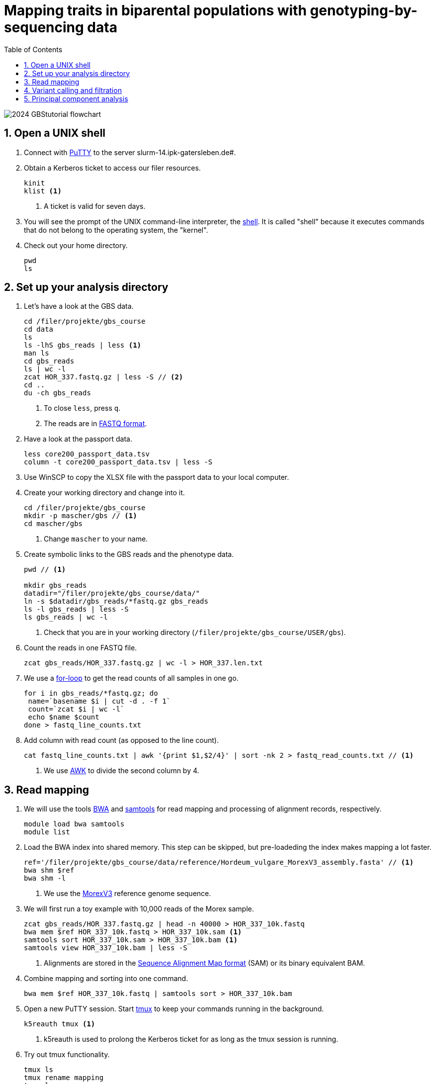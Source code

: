 :language: r
:source-highlighter: rouge
:numbered:
:icons: font
:toc: left
:important-caption: :heavy_exclamation_mark:
:experimental:

= Mapping traits in biparental populations with genotyping-by-sequencing data

++++
<link rel="stylesheet"  href="http://cdnjs.cloudflare.com/ajax/libs/font-awesome/3.1.0/css/font-awesome.min.css">
++++

////
[#img-overview]
.Workflow of the GBS analysis pipeline. 
image::https://bitbucket.org/tritexassembly/tritexassembly.bitbucket.io/raw/9375957ff5f1763b1ce11d090919a76de9d7bf7a/tritex_overview.jpg[]
////

image::2024_GBStutorial_flowchart.jpeg[scaledwidth="75%", align=center]

== Open a UNIX shell

. Connect with https://en.wikipedia.org/wiki/PuTTY[PuTTY] to the server slurm-14.ipk-gatersleben.de#.

. Obtain a Kerberos ticket to access our filer resources.
+
[source,sh]
----
kinit 
klist <1>
----
<1> A ticket is valid for seven days.

. You will see the prompt of the UNIX command-line interpreter, the https://en.wikipedia.org/wiki/Unix_shell[shell].
It is called "shell" because it executes commands that do not belong to the operating system, the "kernel".

. Check out your home directory.
+
[source,sh]
----
pwd
ls
----

== Set up your analysis directory  ==

. Let's have a look at the GBS data.
+
[source,sh]
----
cd /filer/projekte/gbs_course
cd data
ls
ls -lhS gbs_reads | less <1>
man ls
cd gbs_reads
ls | wc -l
zcat HOR_337.fastq.gz | less -S // <2>
cd ..
du -ch gbs_reads
----
<1> To close `less`, press `q`.
<2> The reads are in https://en.wikipedia.org/wiki/FASTQ_format[FASTQ format].

. Have a look at the passport data.
+
[source,sh]
----
less core200_passport_data.tsv
column -t core200_passport_data.tsv | less -S
----

. Use WinSCP to copy the XLSX file with the passport data to your local computer.

. Create your working directory and change into it.
+
[source,sh]
----
cd /filer/projekte/gbs_course
mkdir -p mascher/gbs // <1>
cd mascher/gbs 
----
<1> Change `mascher` to your name.

. Create symbolic links to the GBS reads and the phenotype data.
+
[source,sh]
----
pwd // <1>

mkdir gbs_reads
datadir="/filer/projekte/gbs_course/data/"
ln -s $datadir/gbs_reads/*fastq.gz gbs_reads
ls -l gbs_reads | less -S
ls gbs_reads | wc -l 
----
<1> Check that you are in your working directory (`/filer/projekte/gbs_course/USER/gbs`).

. Count the reads in one FASTQ file.
+
[source,r]
----
zcat gbs_reads/HOR_337.fastq.gz | wc -l > HOR_337.len.txt
----

. We use a https://en.wikipedia.org/wiki/For_loop[for-loop] to get the read counts of all samples in one go.
+
[source,r]
----
for i in gbs_reads/*fastq.gz; do
 name=`basename $i | cut -d . -f 1`
 count=`zcat $i | wc -l`
 echo $name $count
done > fastq_line_counts.txt
----

. Add column with read count (as opposed to the line count).
+
[source,r]
----
cat fastq_line_counts.txt | awk '{print $1,$2/4}' | sort -nk 2 > fastq_read_counts.txt // <1>
----
<1> We use https://www.tutorialspoint.com/awk/index.htm[AWK] to divide the second column by 4. 

== Read mapping ==

. We will use the tools https://github.com/lh3/bwa[BWA] and http://www.htslib.org/doc/samtools.html[samtools] for read mapping and processing of alignment records, respectively.
+
[source,sh]
----
module load bwa samtools
module list
----

. Load the BWA index into shared memory. This step can be skipped, but pre-loadeding the index makes mapping a lot faster.
+
[source,sh]
----
ref='/filer/projekte/gbs_course/data/reference/Hordeum_vulgare_MorexV3_assembly.fasta' // <1>
bwa shm $ref
bwa shm -l
----
<1> We use the https://academic.oup.com/plcell/article/33/6/1888/6169005[MorexV3] reference genome sequence.

. We will first run a toy example with 10,000 reads of the Morex sample.
+
[source,sh]
----
zcat gbs_reads/HOR_337.fastq.gz | head -n 40000 > HOR_337_10k.fastq
bwa mem $ref HOR_337_10k.fastq > HOR_337_10k.sam <1>
samtools sort HOR_337_10k.sam > HOR_337_10k.bam <1>
samtools view HOR_337_10k.bam | less -S
----
<1> Alignments are stored in the https://en.wikipedia.org/wiki/SAM_(file_format)[Sequence Alignment Map format] (SAM) or its binary equivalent BAM.

. Combine mapping and sorting into one command.
+
[source,sh]
----
bwa mem $ref HOR_337_10k.fastq | samtools sort > HOR_337_10k.bam
----

. Open a new PuTTY session. Start https://www.hamvocke.com/blog/a-quick-and-easy-guide-to-tmux/[tmux] to keep your commands running in the background. 
+
[source,sh]
----
k5reauth tmux <1> 
----
<1> k5reauth is used to prolong the Kerberos ticket for as long as the tmux session is running.

. Try out tmux functionality.
+
[source,sh]
----
tmux ls
tmux rename mapping
tmux ls
tmux detach 
tmux ls
tmux attach -t mapping
----

. Map all samples.
+
[source,sh]
----
ref='/filer/projekte/gbs_course/data/reference/Hordeum_vulgare_MorexV3_assembly.fasta'
for i in gbs_reads/*fastq.gz; do
 name=`echo $i | cut -d . -f 1` // <1>
 bwa mem -t 4 $ref $i | samtools sort > $name.bam
done 2> bwa.err <2>
----
<1> Strip the extension: HOR_337.fastq.gz become HOR_337.
<2> To detach the tmux session, press kbd:[Ctrl-B] followed by kbd:[D]. 

+
IMPORTANT: If you forget to start bwa inside a tmux session, there is no way to prevent your job from aborting when you shutdown your laptop. Also without k5reauth programs cannot access filer resource after a maximum of ten hours.

. Open a new terminal. Look at your jobs in the table of processes (`top`).
+
[source,sh]
----
find gbs_reads | grep -c 'bam$' <1>
top -u mascher // <2>
----
<1> Show the number of BAM files created so far.
<2> Replace mascher with your username.

. When the mapping is done, calculate the mapping rates for all samples.
+
[source,sh]
----
for i in gbs_reads/*bam; do
 name=`basename $i | cut -d . -f 1`
 count=`samtools view -cq 20 $i`
 echo $name $count
done > mapped_reads.txt
----

. Combine the raw read counts and the mapping rates into one table.
+
[source,sh]
----
LC_ALL=C sort fastq_read_counts.txt > tmp1 // <1>
LC_ALL=C sort mapped_reads.txt > tmp2 // <1>

join tmp1 tmp2 | awk '{print $0,$3/$2*100}' | sort -nk 4 | column -t > mapping_stats.txt // <2>

rm -f tmp1 tmp2

column -t mapping_stats.txt  | less -S
----
<1> To combine two lists with https://linux.die.net/man/1/join[join], both lists need to be sorted on the common ID column.
<2> https://linux.die.net/man/1/column[column] is used to align columns.

. Get a list of all BAM files.
+
[source,sh]
----
ls gbs_reads/*bam | sort > bam_list.txt
----

== Variant calling and filtration ==

. Open a new tmux session and load https://samtools.github.io/bcftools/howtos/index.html[bcftools].
+
[source,sh]
----
tmux // <1>
tmux rename variant_call
module load bcftools
----
<1> The variant calling will run for some time, so run it inside `tmux`.

. Run the variant calling.
+
[source,sh]
----
ref='/filer/projekte/gbs_course/data/reference/Hordeum_vulgare_MorexV3_assembly.fasta'
bamlist='/filer-dg/agruppen/dg6/mascher/gbs_course2024_231222/try_231222/bam_list.txt' // <1>
vcf='bcftools_SNP_calling.vcf' // <2>

bcftools mpileup --skip-indels --fasta-ref $ref --bam-list $bamlist --min-MQ 20 --annotate AD \#<3>
 | bcftools view -i 'INFO/DP > 100' \#<4><5>
 | bcftools call --consensus-caller --variants-only --output $vcf
----
<1> List of pre-computed BAM files.
<2> Output file in https://en.wikipedia.org/wiki/Variant_Call_Format[variant call format] (VCF). https://samtools.github.io/hts-specs/VCFv4.2.pdf[Here] are the specifications of the VCF format.
<3> We ignore insertions and deletions (`--skip-indels`), consider only SNPs with a quality score no smaller than 20 (`--min-MQ 20`) and add allelic depth information (`--annotate AD`) for all genotype calls.
<4> Remove sites with fewer than 100 reads across all samples. We are only interested in sites that have at least two supporting reads in nine tenths of the samples.
<5> The backslash \ character is used to split long commands across multiple lines.  When pasting the commands or editing them, make sure that no white space follows the backslash.  Otherwise, the shell will interpret the lines as belonging to different commands. Also multi-line commands do not tolerate intervening command line (starting the hash sign #).

. Filter the variant calls.
+
[source, sh]
----
filter='/filer/projekte/gbs_course/scripts/filter_vcf.zsh'
vcf='/filer-dg/agruppen/dg6/mascher/gbs_course2024_231222/try_231222/bcftools_SNP_calling_filtered.vcf' <1>
fvcf='bcftools_SNP_calling_filtered.vcf'

$filter --vcf $vcf --dphom 2 --dphet 4 --minmaf 0.2 --minpresent 0.9 --minhomp 0.9 > $fvcf // <2>
----
<1> Path to pre-computed VCF file.
<2> We keep homozygous genotype calls if they have at least two supporting reads; heterozygous calls are accepted if they are supported by no fewer than four reads. SNPs with a minor allele frequency below 20 % or less than 90 % present calls or less than 90 % homozyous calls are discarded.

. Review the VCF file.
+
[source,sh]
----
grep -v '^##' bcftools_SNP_calling_filtered.vcf | column -t | less -S
----

== Principal component analysis

. Open R. 
+
[source,sh]
----
module load R/3.5.1
R 
----

. R is a widely used programming language in data science. There are very many tutorials, e.g. https://www.statmethods.net/r-tutorial/index.html[this one].

. Load the required libraries.
+
[source,r]
----
.libPaths(c("/filer-dg/agruppen/seq_shared/mascher/Rlib/3.5.1", "/opt/Bio/R_LIBS/3.5.1")) // <1>

library(data.table) // <2>
library(SeqArray) // <3>
library(SNPRelate) // <3>
library(countrycode) // <4>

----
<1> Set the paths where the R libraries are located.
<2> https://cran.r-project.org/web/packages/data.table/index.html[data.table] extends R core functionality when handling large tables.
<3> https://academic.oup.com/bioinformatics/article/33/15/2251/3072873[seqArray] and https://academic.oup.com/bioinformatics/article/28/24/3326/245844[SNPRelate] are two R packages to store and analyze SNP matrices.
<4> The countrycode package will be used to make country abbreviations to geographic regions.

. Convert the VCF file to the binary GDS (Genomic Data Structure) format used by seqArray and SNPRelate.
+
[source,r]
----
seqVCF2GDS(vcf.fn='bcftools_SNP_calling_filtered.vcf', out.fn='bcftools_SNP_calling_filtered.gds') // <1>
----
<1> This creates the GDS file in the current working directory.

. Open the GDS file and get summary statistics.
+
[source,r]
----
seqOpen('bcftools_SNP_calling_filtered.gds') -> gds
seqSummary(gds)
----

. Run a principal components analysis (PCA) on the data and extract the eigenvectors.
+
[source,r]
----
snpgdsPCA(gds, autosome.only=F) -> pca // <1>

data.table(pca$sample.id, pca$eigenvect[, 1:2]) -> ev
setnames(ev, c("accession", "PC1", "PC2")) // <2>
ev[, accession := sub(".bam$", "", sub(".*/", "", accession))] // <3>
----
<1> `autosome.only=F` is needed because chromsomes are named chr1H, chr2H ... instead of 1, 2, ...
<2> Set proper column names.
<3> Change the sample names inherited from the VCF file (BAM file names).

. Read the passport data for the core200 panel and merge them with the PCA results.
+
[source,r]
----
data.table(read.xlsx("/filer-dg/agruppen/dg6/mascher/gbs_course2024_231222/data/core200_passport_data.xlsx")) -> pp
pp[ev, on="accession"] -> ev
----

. Plot the first two principal components (PCs) with samples coloured by row type.
+
[source,r]
----
ev[, col := "gray"] // <1>
ev[row_type == "6-rowed", col := "black"] // <2>
ev[row_type == "2-rowed", col := "red"]

pdf("PCA1.pdf") // <3>
ev[, plot(PC1, PC2, col=col, pch=19, xlab="PC1", ylab="PC2")] // <4>
dev.off() // <3>
----
<1> Add a color column. The default color is gray.
<2> If the the row type is six-rowed, set the color to black.
<3> Open a PDF file as the plot device and close it after the plot function has been called.
<4> `pch` specifies the http://www.sthda.com/english/wiki/r-plot-pch-symbols-the-different-point-shapes-available-in-r[plotting symbol]. 19 means solid circles.

. Repeat with samples colored by annual growth habit.
+
[source,r]
----
ev[, col2 := "gray"]
ev[annual_growth_habit == "spring", col2 := "black"]
ev[annual_growth_habit  == "winter", col2 := "red"]

pdf("PCA2.pdf")
ev[, plot(PC1, PC2, col=col2, pch=19, xlab="PC1", ylab="PC2")]
dev.off()

----

. Map the countries to continents.
+
[source,r]
----
ev[, countrycode(country_of_origin, "iso3c", "continent")] // <1>
ev[country_of_origin %in% c("DEU", "DDR", "GER"), country_of_origin := "DEU"] 
ev[country_of_origin == "SUN", country_of_origin := "RUS"]
ev[country_of_origin == "CSK", country_of_origin := "CZE"]

ev[, continent := countrycode(country_of_origin, "iso3c", "continent")] 
ev[is.na(continent)] // <2>
----
<1> Some country code are invaled. Correct these.
<2> Check for missing data.

. Color according to country and plot the PCA again.
+
[source,r]
----
ev[, col3 := "gray"]
ev[continent == "Europe", col3 := "black"]
ev[continent == "Asia", col3 := "red"]
ev[continent == "Africa", col3 := "blue"]
ev[continent == "Americas", col3 := "green"]

pdf("PCA3.pdf")
ev[, plot(PC1, PC2, col=col3, pch=19, xlab="PC1", ylab="PC2")]
dev.off()
----

. Add a title and change the orientation of the y-axis labels.
+
[source,r]
----
pdf("PCA4.pdf")
ev[, plot(PC1, PC2, col=col3, xlab="PC1", ylab="PC2", las=1, main="PCA colored by geography")] // <1>
dev.off()
----
<1> `las=1` means "always horizontal".
